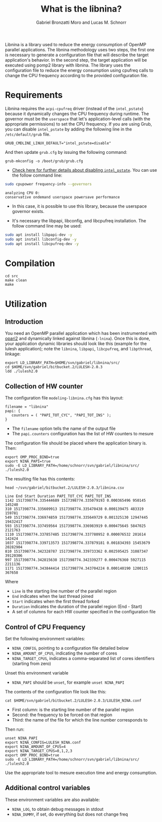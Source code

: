#+AUTHOR: Gabriel Bronzatti Moro and Lucas M. Schnorr
#+TITLE: What is the libnina?
#+LATEX_HEADER: \usepackage[margin=2cm,a4paper]{geometry}
#+STARTUP: overview indent
#+TAGS: Gabriel(G) Lucas(L) noexport(n) deprecated(d)
#+EXPORT_SELECT_TAGS: export
#+EXPORT_EXCLUDE_TAGS: noexport
#+SEQ_TODO: TODO(t!) STARTED(s!) WAITING(w!) | DONE(d!) CANCELLED(c!) DEFERRED(f!)
#+mode: org
#+coding: utf-8

Libnina is a library used to reduce the energy consumption of OpenMP
parallel applications. The libnina methodology uses two steps, the
first one is necessary to generate a configuration file that will
describe the target application's behavior. In the second step, the
target application will be executed using pomp2 library with
libnina. The library uses the configuration file to reduce the energy
consumption using cpufreq calls to change the CPU frequency according
to the provided configuration file.

* Requirements

Libnina requires the =acpi-cpufreq= driver (instead of the =intel_pstate=)
because it dynamically changes the CPU frequency during runtime. The
governor must be the =userspace= that let's application-level calls
(with the appropriate permissions) to set the CPU frequency.  If you
are using Grub, you can disable =intel_pstate= by adding the following
line in the =/etc/default/grub= file.

#+BEGIN_EXAMPLE
GRUB_CMDLINE_LINUX_DEFAULT="intel_pstate=disable"
#+END_EXAMPLE

And then update =grub.cfg= by issuing the following command:

#+BEGIN_EXAMPLE
grub-mkconfig -o /boot/grub/grub.cfg
#+END_EXAMPLE

- [[https://unix.stackexchange.com/questions/121410/setting-cpu-governor-to-on-demand-or-conservative][Check here for further details about disabling =intel_pstate=]]. You
  can use the follow command line:

#+begin_src sh :results output :exports both
sudo cpupower frequency-info --governors
#+end_src

#+RESULTS:
: analyzing CPU 0:
: conservative ondemand userspace powersave performance

- In this case, it is possible to use this library, because the
  userspace governor exists.

- It's necessary the libpapi, libconfig, and libcpufreq
  installation. The follow command line may be used:

#+begin_src sh :results output :exports both
sudo apt install libpapi-dev -y
sudo apt install libconfig-dev -y
sudo apt install libcpufreq-dev -y
#+end_src

* Compilation

#+begin_src shell :results output
cd src
make clean
make
#+end_src

#+RESULTS:
#+begin_example
rm -f   libnina.so  db.o libnina.o pomp2_lib.o pomp2_user_region_info.o pomp2_region_info.o opari2_ctc_parser.o modeling_papi.o db.d libnina.d pomp2_lib.d pomp2_user_region_info.d pomp2_region_info.d opari2_ctc_parser.d modeling_papi.d
gcc  -Wno-unused-parameter -Wno-unused-variable -fPIC -Wall -Wextra -O3 -g -fopenmp  -DLIBNINA_THREAD -MM modeling_papi.c >modeling_papi.d
gcc  -Wno-unused-parameter -Wno-unused-variable -fPIC -Wall -Wextra -O3 -g -fopenmp  -DLIBNINA_THREAD -MM opari2_ctc_parser.c >opari2_ctc_parser.d
gcc  -Wno-unused-parameter -Wno-unused-variable -fPIC -Wall -Wextra -O3 -g -fopenmp  -DLIBNINA_THREAD -MM pomp2_region_info.c >pomp2_region_info.d
gcc  -Wno-unused-parameter -Wno-unused-variable -fPIC -Wall -Wextra -O3 -g -fopenmp  -DLIBNINA_THREAD -MM pomp2_user_region_info.c >pomp2_user_region_info.d
gcc  -Wno-unused-parameter -Wno-unused-variable -fPIC -Wall -Wextra -O3 -g -fopenmp  -DLIBNINA_THREAD -MM pomp2_lib.c >pomp2_lib.d
gcc  -Wno-unused-parameter -Wno-unused-variable -fPIC -Wall -Wextra -O3 -g -fopenmp  -DLIBNINA_THREAD -MM libnina.c >libnina.d
gcc  -Wno-unused-parameter -Wno-unused-variable -fPIC -Wall -Wextra -O3 -g -fopenmp  -DLIBNINA_THREAD -MM db.c >db.d
gcc  -Wno-unused-parameter -Wno-unused-variable -fPIC -Wall -Wextra -O3 -g -fopenmp  -DLIBNINA_THREAD   -c -o db.o db.c
gcc  -Wno-unused-parameter -Wno-unused-variable -fPIC -Wall -Wextra -O3 -g -fopenmp  -DLIBNINA_THREAD   -c -o libnina.o libnina.c
gcc  -Wno-unused-parameter -Wno-unused-variable -fPIC -Wall -Wextra -O3 -g -fopenmp  -DLIBNINA_THREAD   -c -o pomp2_lib.o pomp2_lib.c
gcc  -Wno-unused-parameter -Wno-unused-variable -fPIC -Wall -Wextra -O3 -g -fopenmp  -DLIBNINA_THREAD   -c -o pomp2_user_region_info.o pomp2_user_region_info.c
gcc  -Wno-unused-parameter -Wno-unused-variable -fPIC -Wall -Wextra -O3 -g -fopenmp  -DLIBNINA_THREAD   -c -o pomp2_region_info.o pomp2_region_info.c
gcc  -Wno-unused-parameter -Wno-unused-variable -fPIC -Wall -Wextra -O3 -g -fopenmp  -DLIBNINA_THREAD   -c -o opari2_ctc_parser.o opari2_ctc_parser.c
gcc  -Wno-unused-parameter -Wno-unused-variable -fPIC -Wall -Wextra -O3 -g -fopenmp  -DLIBNINA_THREAD   -c -o modeling_papi.o modeling_papi.c
gcc  -o libnina.so db.o libnina.o pomp2_lib.o pomp2_user_region_info.o pomp2_region_info.o opari2_ctc_parser.o modeling_papi.o  -shared -lcpufreq -lpapi -lconfig  
#+end_example

* Utilization
** Introduction

You need an OpenMP parallel application which has been instrumented
with [[http://score-p.org][opari2]] and dynamically linked against libnina (=-lnina=). Once this
is done, your application dynamic libraries should look like this
(example for the lulesh application); note the =libnina=, =libpapi=,
=libcpufreq=, and =libpthread=, linkage:

#+begin_src shell :results output
export LD_LIBRARY_PATH=$HOME/svn/gabriel/libnina/src/
cd $HOME/svn/gabriel/bitbucket.2/LULESH-2.0.3
ldd ./lulesh2.0
#+end_src

#+RESULTS:
#+begin_example
	linux-vdso.so.1 (0x00007ffcb916d000)
	libnina.so => /home/schnorr/svn/gabriel/libnina/src/libnina.so (0x00007fba021de000)
	libstdc++.so.6 => /usr/lib/x86_64-linux-gnu/libstdc++.so.6 (0x00007fba01e5f000)
	libm.so.6 => /lib/x86_64-linux-gnu/libm.so.6 (0x00007fba01b14000)
	libgomp.so.1 => /usr/lib/x86_64-linux-gnu/libgomp.so.1 (0x00007fba018e5000)
	libgcc_s.so.1 => /lib/x86_64-linux-gnu/libgcc_s.so.1 (0x00007fba016ce000)
	libpthread.so.0 => /lib/x86_64-linux-gnu/libpthread.so.0 (0x00007fba014b0000)
	libc.so.6 => /lib/x86_64-linux-gnu/libc.so.6 (0x00007fba010fa000)
	libcpufreq.so.0 => /usr/lib/libcpufreq.so.0 (0x00007fba00ef4000)
	libpapi.so.5 => /usr/lib/x86_64-linux-gnu/libpapi.so.5 (0x00007fba00c9c000)
	libconfig.so.9 => /usr/lib/x86_64-linux-gnu/libconfig.so.9 (0x00007fba00a90000)
	/lib64/ld-linux-x86-64.so.2 (0x00007fba02601000)
	libdl.so.2 => /lib/x86_64-linux-gnu/libdl.so.2 (0x00007fba0088c000)
	libpfm.so.4 => /usr/lib/x86_64-linux-gnu/libpfm.so.4 (0x00007fba004e9000)
#+end_example

** Collection of HW counter

The configuration file =modeling-libnina.cfg= has this layout:

#+BEGIN_EXAMPLE
filename = "libnina"
papi: {
   counters = ( "PAPI_TOT_CYC", "PAPI_TOT_INS" );
}
#+END_EXAMPLE

- The =filename= option tells the name of the output file
- The =papi.counters= configuration has the list of HW counters to mesure

The configuration file should be placed where the application binary is. Then:

#+begin_src shell :results output
export OMP_PROC_BIND=true
export NINA_PAPI=true
sudo -E LD_LIBRARY_PATH=/home/schnorr/svn/gabriel/libnina/src/ ./lulesh2.0
#+end_src

The resulting file has this contents:

#+begin_src shell :results output :exports both
head ~/svn/gabriel/bitbucket.2/LULESH-2.0.3/libnina.csv
#+end_src

#+RESULTS:
#+begin_example
Line End Start Duration PAPI_TOT_CYC PAPI_TOT_INS
1142 1517398774.335444689 1517398774.335079193 0.000365496 950145 145240
310 1517398774.335609913 1517398774.335470438 0.000139475 483319 159781
549 1517398774.336974859 1517398774.335649729 0.001325130 12947445 19432417
593 1517398774.337459564 1517398774.336983919 0.000475645 5847025 2121763
1110 1517398774.337857485 1517398774.337780952 0.000076532 201614 142424
1037 1517398774.339713573 1517398774.337879181 0.001834393 15453679 20282904
810 1517398774.342328787 1517398774.339733362 0.002595425 31087347 39120306
997 1517398774.342815638 1517398774.342339277 0.000476360 5927115 2211136
1171 1517398774.343844414 1517398774.343704224 0.000140190 1200115 367658
#+end_example

Where
- =Line= is the starting line number of the parallel region
- =End= indicates when the last thread joined
- =Start= indicates when the first thread forked
- =Duration= indicates the duration of the parallel region (End - Start)
- A set of columns for each HW counter specified in the configuration file

** Control of CPU Frequency

Set the following environment variables:
- =NINA_CONFIG=, pointing to a configuration file detailed below
- =NINA_AMOUNT_OF_CPUS=, indicating the number of cores
- =NINA_TARGET_CPUS=, indicates a comma-separated list of cores
  identifiers (starting from zero)

Unset this environment variable
- =NINA_PAPI= should be =unset=, for example =unset NINA_PAPI=

The contents of the configuration file look like this:

#+begin_src shell :results output
cat $HOME/svn/gabriel/bitbucket.2/LULESH-2.0.3/LULESH_NINA.conf
#+end_src

#+RESULTS:
#+begin_example
310,900000,lulesh.cc
549,2800000,lulesh.cc
593,900000,lulesh.cc
810,2800000,lulesh.cc
997,900000,lulesh.cc
1037,2800000,lulesh.cc
1110,900000,lulesh.cc
1142,900000,lulesh.cc
1171,900000,lulesh.cc
1187,900000,lulesh.cc
1216,900000,lulesh.cc
1240,900000,lulesh.cc
1538,2800000,lulesh.cc
1612,900000,lulesh.cc
1646,2800000,lulesh.cc
1798,2800000,lulesh.cc
2051,900000,lulesh.cc
2058,2800000,lulesh.cc
2091,900000,lulesh.cc
2104,900000,lulesh.cc
2129,900000,lulesh.cc
2145,900000,lulesh.cc
2182,900000,lulesh.cc
2216,900000,lulesh.cc
2269,900000,lulesh.cc
2326,900000,lulesh.cc
2367,900000,lulesh.cc
2437,900000,lulesh.cc
2495,900000,lulesh.cc
2570,900000,lulesh.cc
#+end_example

- First column: is the starting line number of the parallel region
- Second: the frequency to be forced on that region
- Third: the name of the file for which the line number corresponds to

Then run:

#+begin_src shell :results output
unset NINA_PAPI
export NINA_CONFIG=LULESH_NINA.conf
export NINA_AMOUNT_OF_CPUS=4
export NINA_TARGET_CPUS=0,1,2,3
export OMP_PROC_BIND=true
sudo -E LD_LIBRARY_PATH=/home/schnorr/svn/gabriel/libnina/src/ ./lulesh2.0
#+end_src

Use the appropriate tool to mesure execution time and energy consumption.

** Additional control variables

These environment variables are also available:
- =NINA_LOG=, to obtain debug messages in stdout
- =NINA_DUMMY=, if set, do everything but does not change freq
